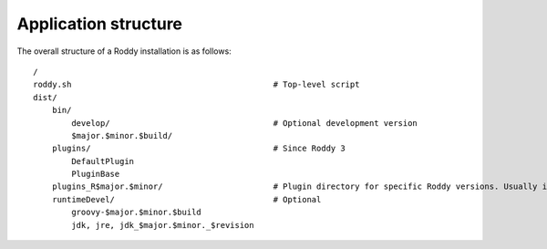Application structure
---------------------

The overall structure of a Roddy installation is as follows:

::

    /
    roddy.sh                                          # Top-level script
    dist/
        bin/
            develop/                                  # Optional development version
            $major.$minor.$build/
        plugins/                                      # Since Roddy 3
            DefaultPlugin
            PluginBase
        plugins_R$major.$minor/                       # Plugin directory for specific Roddy versions. Usually in mixed installations of 2.3 and 2.4
        runtimeDevel/                                 # Optional
            groovy-$major.$minor.$build
            jdk, jre, jdk_$major.$minor._$revision


